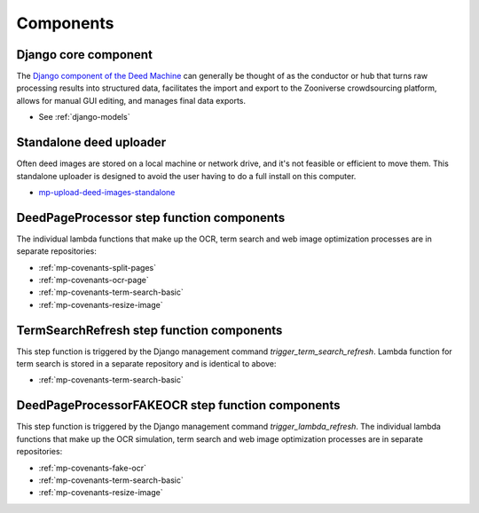 Components
==========

Django core component
---------------------

The `Django component of the Deed Machine <https://github.com/UMNLibraries/racial_covenants_processor>`_ can generally be thought of as the conductor or hub that turns raw processing results into structured data, facilitates the import and export to the Zooniverse crowdsourcing platform, allows for manual GUI editing, and manages final data exports.

- See :ref:`django-models`

Standalone deed uploader
------------------------

Often deed images are stored on a local machine or network drive, and it's not feasible or efficient to move them. This standalone uploader is designed to avoid the user having to do a full install on this computer.

- `mp-upload-deed-images-standalone <https://github.com/UMNLibraries/mp-upload-deed-images-standalone>`_

DeedPageProcessor step function components
------------------------------------------

.. image:: ../_static/DeedMachineStepFunction20240723.png
  :width: 800
  :alt: A diagram showing the logic of the Deed Machine step function as of July 24, 2024. After Start, a lambda invoke splits pages if needed. The output enters a choice state. If no pages ready for processing are returned, the step function ends. If pages ready for processing are returned, then loop through each page. For each page, lambda invoke OCR's the page. Output from the OCR step is directed to a parallel state that invokes lambdas for a basic racial terms search and Web image optimization.


The individual lambda functions that make up the OCR, term search and web image optimization processes are in separate repositories:

- :ref:`mp-covenants-split-pages`
- :ref:`mp-covenants-ocr-page`
- :ref:`mp-covenants-term-search-basic`
- :ref:`mp-covenants-resize-image`


.. image:: ../_static/TermSearchRefreshStepFunction20240725.png
  :width: 200
  :align: right
  :alt: A diagram showing the logic of the Deed Machine FAKE OCR step function as of July 25, 2024. After Start, a lambda invoke performs a basic racial terms search.


TermSearchRefresh step function components
------------------------------------------



This step function is triggered by the Django management command `trigger_term_search_refresh`. Lambda function for term search is stored in a separate repository and is identical to above:

- :ref:`mp-covenants-term-search-basic`


DeedPageProcessorFAKEOCR step function components
-------------------------------------------------

.. image:: ../_static/DeedPageProcessorFAKEOCRStepFunction20240725.png
  :width: 400
  :align: right
  :alt: A diagram showing the logic of the Deed Machine FAKE OCR step function as of July 25, 2024. After Start, a lambda invoke simulates a re-run of OCR. Output is directed to a parallel state that invokes lambdas for a basic racial terms search and Web image optimization.


This step function is triggered by the Django management command `trigger_lambda_refresh`. The individual lambda functions that make up the OCR simulation, term search and web image optimization processes are in separate repositories:

- :ref:`mp-covenants-fake-ocr`
- :ref:`mp-covenants-term-search-basic`
- :ref:`mp-covenants-resize-image`

